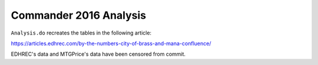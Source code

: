 Commander 2016 Analysis
=======================

``Analysis.do`` recreates the tables in the following article:

https://articles.edhrec.com/by-the-numbers-city-of-brass-and-mana-confluence/

EDHREC's data and MTGPrice's data have been censored from commit.